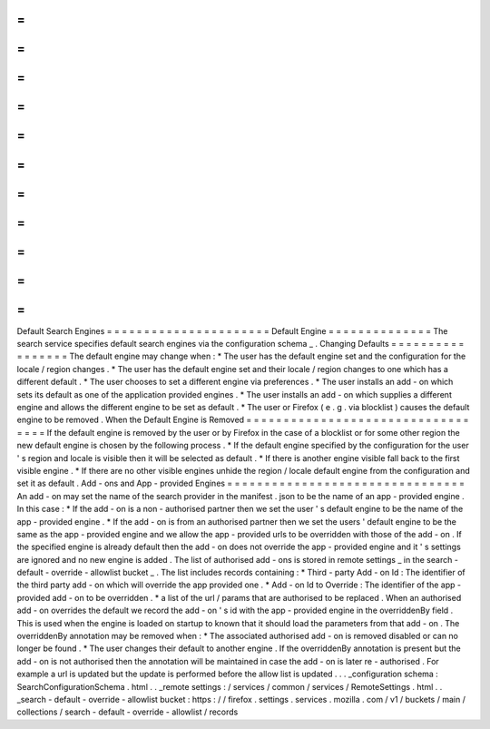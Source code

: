 =
=
=
=
=
=
=
=
=
=
=
=
=
=
=
=
=
=
=
=
=
=
Default
Search
Engines
=
=
=
=
=
=
=
=
=
=
=
=
=
=
=
=
=
=
=
=
=
=
Default
Engine
=
=
=
=
=
=
=
=
=
=
=
=
=
=
The
search
service
specifies
default
search
engines
via
the
configuration
schema
_
.
Changing
Defaults
=
=
=
=
=
=
=
=
=
=
=
=
=
=
=
=
=
The
default
engine
may
change
when
:
*
The
user
has
the
default
engine
set
and
the
configuration
for
the
locale
/
region
changes
.
*
The
user
has
the
default
engine
set
and
their
locale
/
region
changes
to
one
which
has
a
different
default
.
*
The
user
chooses
to
set
a
different
engine
via
preferences
.
*
The
user
installs
an
add
-
on
which
sets
its
default
as
one
of
the
application
provided
engines
.
*
The
user
installs
an
add
-
on
which
supplies
a
different
engine
and
allows
the
different
engine
to
be
set
as
default
.
*
The
user
or
Firefox
(
e
.
g
.
via
blocklist
)
causes
the
default
engine
to
be
removed
.
When
the
Default
Engine
is
Removed
=
=
=
=
=
=
=
=
=
=
=
=
=
=
=
=
=
=
=
=
=
=
=
=
=
=
=
=
=
=
=
=
=
=
If
the
default
engine
is
removed
by
the
user
or
by
Firefox
in
the
case
of
a
blocklist
or
for
some
other
region
the
new
default
engine
is
chosen
by
the
following
process
.
*
If
the
default
engine
specified
by
the
configuration
for
the
user
'
s
region
and
locale
is
visible
then
it
will
be
selected
as
default
.
*
If
there
is
another
engine
visible
fall
back
to
the
first
visible
engine
.
*
If
there
are
no
other
visible
engines
unhide
the
region
/
locale
default
engine
from
the
configuration
and
set
it
as
default
.
Add
-
ons
and
App
-
provided
Engines
=
=
=
=
=
=
=
=
=
=
=
=
=
=
=
=
=
=
=
=
=
=
=
=
=
=
=
=
=
=
=
=
An
add
-
on
may
set
the
name
of
the
search
provider
in
the
manifest
.
json
to
be
the
name
of
an
app
-
provided
engine
.
In
this
case
:
*
If
the
add
-
on
is
a
non
-
authorised
partner
then
we
set
the
user
'
s
default
engine
to
be
the
name
of
the
app
-
provided
engine
.
*
If
the
add
-
on
is
from
an
authorised
partner
then
we
set
the
users
'
default
engine
to
be
the
same
as
the
app
-
provided
engine
and
we
allow
the
app
-
provided
urls
to
be
overridden
with
those
of
the
add
-
on
.
If
the
specified
engine
is
already
default
then
the
add
-
on
does
not
override
the
app
-
provided
engine
and
it
'
s
settings
are
ignored
and
no
new
engine
is
added
.
The
list
of
authorised
add
-
ons
is
stored
in
remote
settings
_
in
the
search
-
default
-
override
-
allowlist
bucket
_
.
The
list
includes
records
containing
:
*
Third
-
party
Add
-
on
Id
:
The
identifier
of
the
third
party
add
-
on
which
will
override
the
app
provided
one
.
*
Add
-
on
Id
to
Override
:
The
identifier
of
the
app
-
provided
add
-
on
to
be
overridden
.
*
a
list
of
the
url
/
params
that
are
authorised
to
be
replaced
.
When
an
authorised
add
-
on
overrides
the
default
we
record
the
add
-
on
'
s
id
with
the
app
-
provided
engine
in
the
overriddenBy
field
.
This
is
used
when
the
engine
is
loaded
on
startup
to
known
that
it
should
load
the
parameters
from
that
add
-
on
.
The
overriddenBy
annotation
may
be
removed
when
:
*
The
associated
authorised
add
-
on
is
removed
disabled
or
can
no
longer
be
found
.
*
The
user
changes
their
default
to
another
engine
.
If
the
overriddenBy
annotation
is
present
but
the
add
-
on
is
not
authorised
then
the
annotation
will
be
maintained
in
case
the
add
-
on
is
later
re
-
authorised
.
For
example
a
url
is
updated
but
the
update
is
performed
before
the
allow
list
is
updated
.
.
.
_configuration
schema
:
SearchConfigurationSchema
.
html
.
.
_remote
settings
:
/
services
/
common
/
services
/
RemoteSettings
.
html
.
.
_search
-
default
-
override
-
allowlist
bucket
:
https
:
/
/
firefox
.
settings
.
services
.
mozilla
.
com
/
v1
/
buckets
/
main
/
collections
/
search
-
default
-
override
-
allowlist
/
records
